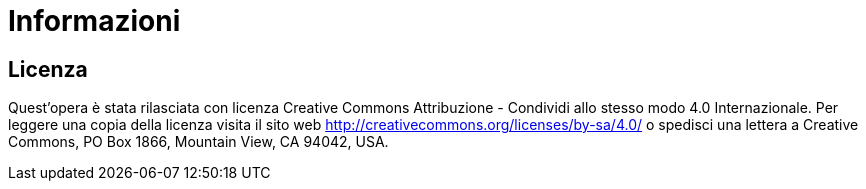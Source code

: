[discrete]
= Informazioni
[discrete]
== Licenza

Quest'opera è stata rilasciata con licenza Creative Commons Attribuzione - Condividi allo stesso modo 4.0 Internazionale. Per leggere una copia della licenza visita il sito web http://creativecommons.org/licenses/by-sa/4.0/ o spedisci una lettera a Creative Commons, PO Box 1866, Mountain View, CA 94042, USA.

<<<
